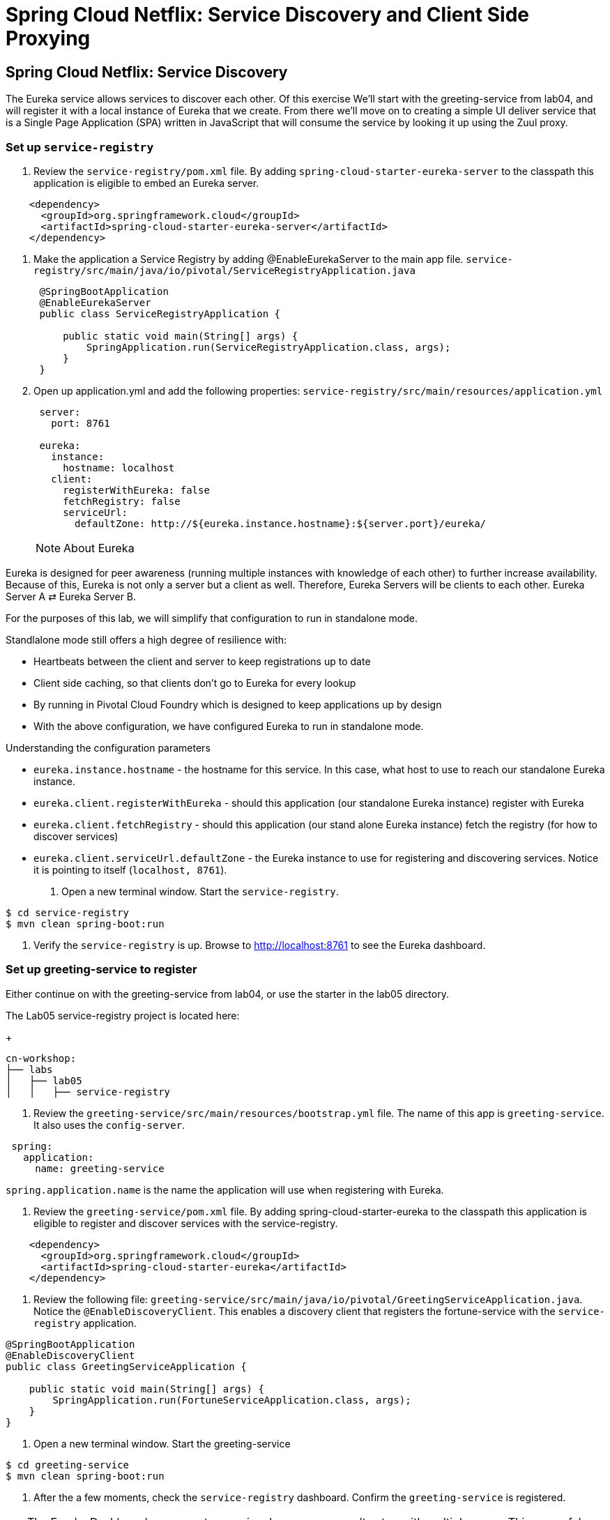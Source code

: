 = Spring Cloud Netflix: Service Discovery and Client Side Proxying

== Spring Cloud Netflix: Service Discovery

The Eureka service allows services to discover each other.  Of this exercise We'll start with the greeting-service from lab04, and will register it with a local instance of Eureka that we create.  From there we'll move on to creating a simple UI deliver service that is a Single Page Application (SPA) written in JavaScript that will consume the service by looking it up using the Zuul proxy.

=== Set up `service-registry`

. Review the `service-registry/pom.xml` file. By adding `spring-cloud-starter-eureka-server` to the classpath this application is eligible to embed an Eureka server.

[source, xml]
--------
    <dependency>
      <groupId>org.springframework.cloud</groupId>
      <artifactId>spring-cloud-starter-eureka-server</artifactId>
    </dependency>
--------

. Make the application a Service Registry by adding @EnableEurekaServer to the main app file.
`service-registry/src/main/java/io/pivotal/ServiceRegistryApplication.java`
+
[source,java]
----
 @SpringBootApplication
 @EnableEurekaServer
 public class ServiceRegistryApplication {

     public static void main(String[] args) {
         SpringApplication.run(ServiceRegistryApplication.class, args);
     }
 }
----

. Open up application.yml and add the following properties: `service-registry/src/main/resources/application.yml`
+
[source, yaml]
---------------------------------------------------------------------
 server:
   port: 8761

 eureka:
   instance:
     hostname: localhost
   client:
     registerWithEureka: false
     fetchRegistry: false
     serviceUrl:
       defaultZone: http://${eureka.instance.hostname}:${server.port}/eureka/
---------------------------------------------------------------------
NOTE: About Eureka

Eureka is designed for peer awareness (running multiple instances with knowledge of each other) to further increase availability. Because of this, Eureka is not only a server but a client as well. Therefore, Eureka Servers will be clients to each other. Eureka Server A ⇄ Eureka Server B.

For the purposes of this lab, we will simplify that configuration to run in standalone mode.

Standlalone mode still offers a high degree of resilience with:

* Heartbeats between the client and server to keep registrations up to date
* Client side caching, so that clients don’t go to Eureka for every lookup
* By running in Pivotal Cloud Foundry which is designed to keep applications up by design
* With the above configuration, we have configured Eureka to run in standalone mode.

Understanding the configuration parameters

* `eureka.instance.hostname` - the hostname for this service. In this case, what host to use to reach our standalone Eureka instance.
* `eureka.client.registerWithEureka` - should this application (our standalone Eureka instance) register with Eureka
* `eureka.client.fetchRegistry` - should this application (our stand alone Eureka instance) fetch the registry (for how to discover services)
* `eureka.client.serviceUrl.defaultZone` - the Eureka instance to use for registering and discovering services. Notice it is pointing to itself (`localhost, 8761`).

. Open a new terminal window. Start the `service-registry`.
```bash
$ cd service-registry
$ mvn clean spring-boot:run
```
. Verify the `service-registry` is up. Browse to http://localhost:8761 to see the Eureka dashboard.

=== Set up greeting-service to register

.Either continue on with the greeting-service from lab04, or use the starter in the lab05 directory.

The Lab05 service-registry project is located here:
+
[source, bash]
---------------------------------------------------------------------
cn-workshop:
├── labs
│   ├── lab05
│   │   ├── service-registry
---------------------------------------------------------------------

. Review the `greeting-service/src/main/resources/bootstrap.yml` file. The name of this app is `greeting-service`. It also uses the `config-server`.
```yml
 spring:
   application:
     name: greeting-service
```
`spring.application.name` is the name the application will use when registering with Eureka.

. Review the `greeting-service/pom.xml` file. By adding spring-cloud-starter-eureka to the classpath this application is eligible to register and discover services with the service-registry.

```xml
    <dependency>
      <groupId>org.springframework.cloud</groupId>
      <artifactId>spring-cloud-starter-eureka</artifactId>
    </dependency>
```

. Review the following file: `greeting-service/src/main/java/io/pivotal/GreetingServiceApplication.java`. Notice the `@EnableDiscoveryClient`. This enables a discovery client that registers the fortune-service with the `service-registry` application.

[source,java]
----
@SpringBootApplication
@EnableDiscoveryClient
public class GreetingServiceApplication {

    public static void main(String[] args) {
        SpringApplication.run(FortuneServiceApplication.class, args);
    }
}
----

. Open a new terminal window. Start the greeting-service

```bash
$ cd greeting-service
$ mvn clean spring-boot:run
```
. After the a few moments, check the `service-registry` dashboard. Confirm the `greeting-service` is registered. 

TIP: The Eureka Dashboard may report a warning, because we aren’t setup with multiple peers. This can safely be ignored. warning



=== Set up greeting-ui

In the greeting-ui app we'll create the simple frontend that will contact the service.

. Load the greeting-ui project into STS/Eclipse.
+
[source, bash]
---------------------------------------------------------------------
cn-workshop:
├── labs
│   ├── lab05
│   │   ├── greeting-ui
---------------------------------------------------------------------

. Open `greeting-ui/pom.xml` file. Add spring-cloud-starter-eureka and spring-cloud-starter-zuul to the classpath so this application is eligible to register and discover services with the service-registry, and proxy requests from the JavaScrip app.

```xml
    <dependency>
      <groupId>org.springframework.cloud</groupId>
      <artifactId>spring-cloud-starter-eureka</artifactId>
    </dependency>
    <dependency>
      <groupId>org.springframework.cloud</groupId>
      <artifactId>spring-cloud-starter-zuul</artifactId>
    </dependency>
```

. Allow the application to discover services by adding @EnableEurekaServer to the main app file.
`greeting-ui/src/main/java/io/pivotal/GreetingUiApplication.java`
+
[source,java]
----
@SpringBootApplication
@EnableDiscoveryClient
@EnableZuulProxy
public class GreetingUiApplication {

  public static void main(String[] args) {
    SpringApplication.run(GreetingUiApplication.class, args);
  }
}
----

. Open bootstrap.yml and set the app name to greeting-ui.  `greeting-ui/src/main/resources/bootstrap.yml`
+
``` yml
spring:
  application:
    name: greeting-ui
```

. Open application.yml and set the port to 8081.  `greeting-ui/src/main/resources/application.yml`
+
[source,yaml]
--------
server:
  port: 8081
--------

=== Add the JavaScript front end

We will use a modern JavaScript library called Polymer from Google.  For convienence the the libraries are already in the project loaded using bower.

. Create an elements directory in the static directory.  `greeting-ui/src/main/resources/static/elements`

. Create a file message-display.html in the elements direcory with the following content.  `greeting-ui/src/main/resorces/static/elements/message-display.html`
[source, html]
---------------------------------------------------------------------
<link rel="import" href="../bower_components/polymer/polymer.html">
<link rel="import" href="../bower_components/iron-ajax/iron-ajax.html">
<link rel="import" href="../bower_components/paper-button/paper-button.html">

<dom-module id="message-display">

  <style>
  div.bubble {
    margin: 20px;
    padding: 20px 20px;
    border-radius: 20px;
    background-color: #f1f1f1;
  }
  </style>
  
  <template>
    <iron-ajax id="dataService"
               url="/greeting-service/greeting"
               on-response="updateData"></iron-ajax>
    <div class="bubble">
    Message: <span>[[message]]</span><br>
    <paper-button on-click="getData">Get That Message</paper-button>
    </div>
  </template>

  <script>
    Polymer({
      is: "message-display",
      properties: {
      message: {
          value: "argle flargle"
        }
      },
      getData: function() {
        this.$.dataService.generateRequest();
      },
      updateData: function(theResponse) {
        this.message = theResponse.detail.response.greeting;
      }
    });
  </script>

</dom-module>
---------------------------------------------------------------------

The details aren't important, but notice the Ajax call that goes back to the originating server, and the response come back and gets loaded into the message data structure.

. Finally, create an index.html file in the static directory.  `greeting-ui/src/main/resources/index.html`
+
[source,html]
----------
<html>
  <head>
    <script src="bower_components/webcomponentsjs/webcomponents-lite.min.js"></script>
    <link rel="import" href="elements/message-display.html">
  </head>
  <body>
    <message-display></message-display>
  </body>
</html>
----------

This top level interface uses the Web Component that is the message-display.html.

. Start the application
+
[source,bash]
------------
$ mvn spring-boot:run
------------

. Hit the page at http://localhost:8081/   Click the button, and it should retrieve the greeting from the service.

Notice that you can also hit the service by the same URL that the JavaScript uses:  http://localhost:8081/greeting-service/greeting

The Zuul proxy retrievs the list of services from Eureka, and creates a proxy for them as though they were hosted on the server delivering the UI.  This means there aren't the Cross Site Request Forgery issues that you have when you have to hit the services directly.











1) Review the the following file:
`$SPRING_CLOUD_SERVICES_LABS_HOME/greeting-ribbon-rest/src/main/java/io/pivotal/greeting/GreetingController.java`. Notice the `RestTemplate`. It is not the usual `RestTemplate`, it is load balanced by Ribbon. The `@LoadBalanced` annotation is a qualifier to ensure we get the load balanced `RestTemplate` injected. This further simplifies application code.
[source,java]
----
@Controller
public class GreetingController {

	Logger logger = LoggerFactory
			.getLogger(GreetingController.class);




	@Autowired
	@LoadBalanced
	private RestTemplate restTemplate;

	@RequestMapping("/")
	String getGreeting(Model model){

		logger.debug("Adding greeting");
		model.addAttribute("msg", "Greetings!!!");


  	String fortune = restTemplate.getForObject("http://fortune-service", String.class);

		logger.debug("Adding fortune");
		model.addAttribute("fortune", fortune);

		//resolves to the greeting.vm velocity template
		return "greeting";
	}


}
----

2) Open a new terminal window. Start the `greeting-ribbon-rest` app.
```bash
$ cd $SPRING_CLOUD_SERVICES_LABS_HOME/greeting-ribbon-rest
$ mvn clean spring-boot:run
```
3) After the a few moments, check the `service-registry` dashboard at http://localhost:8761. Confirm the `greeting-ribbon-rest` app is registered.

4) Browse to http://localhost:8080/ to the `greeting-ribbon-rest` application. Confirm you are seeing fortunes. Refresh as desired. Also review the terminal output for the `greeting-ribbon-rest` app.

5) When done stop the `config-server`, `service-registry`, `fortune-service` and `greeting-ribbon-rest` applications.

=== Deploy the `greeting-ribbon-rest `to PCF

1) If using the route registration method, in your fork of the `app-config` repo add an additional section `ribbon.IsSecure` to the `$APP_CONFIG_REPO_HOME/application.yml` file as seen below and push back to GitHub. If using the direct method then skip this step.
```yml
security:
  basic:
    enabled: false

management:
  security:
    enabled: false

logging:
  level:
    io:
      pivotal: DEBUG

ribbon: # <---NEW SECTION
  IsSecure: false
```

=== Pivotal Cloud Foundry with HTTPS Only

TIP: If your Pivotal Cloud Foundry environment has been configured to only accept HTTPS traffic and is using the route registration method then skip this step, however you will need to change all Ribbon code examples moving forward in the labs that use http to https before deploying to your Pivotal Cloud Foundry environment.

For instance, the `GreetingController` from above would have the following change:

[source,java]
----
String fortune = restTemplate.getForObject("https://fortune-service", String.class);
----

2) Package and push the `greeting-ribbon-rest` application.
```bash
$ mvn clean package
$ cf push greeting-ribbon-rest -p target/greeting-ribbon-rest-0.0.1-SNAPSHOT.jar -m 512M --random-route --no-start
```
3) Bind services for the `greeting-ribbon-rest` application.
```bash
$ cf bind-service greeting-ribbon-rest config-server
$ cf bind-service greeting-ribbon-rest service-registry
```
TIP: You can safely ignore the message: Use ‘cf restage’ to ensure your env variable changes take effect message from the CLI. We don’t need to restage at this time.

4) If using self signed certificates, set the CF_TARGET environment variable for the greeting-ribbon-rest application.

$ cf set-env greeting-ribbon-rest CF_TARGET <your api endpoint - make sure it starts with "https://">

TIP: You can safely ignore the message: Use ‘cf restage’ to ensure your env variable changes take effect message from the CLI. We don’t need to restage at this time.

5) Start the greeting-ribbon-rest app.

$ cf start greeting-ribbon-rest

6) After the a few moments, check the service-registry. Confirm the greeting-ribbon-rest app is registered.

7) Refresh the greeting-ribbon-rest / endpoint.

[NOTE]
====
*About This Lab*

If services (e.g. `fortune-service`) are registering using the first Cloud Foundry URI (using the route registration method) this means that requests to them are being routed through the router and subsequently load balanced at that layer. Therefore, client side load balancing doesn’t occur.

Pivotal Cloud Foundry has recently added support for allowing cross container communication. This will allow applications to communicate with each other without passing through the router. As applied to client-side load balancing, services such as `fortune-service` would register with Eureka using their container IP addresses. Allowing clients to reach them without going through the router. This is known as using the direct registration method.
====

*Congratulations!* You’ve just learned how to use Spring Cloud Service Load Balancing
